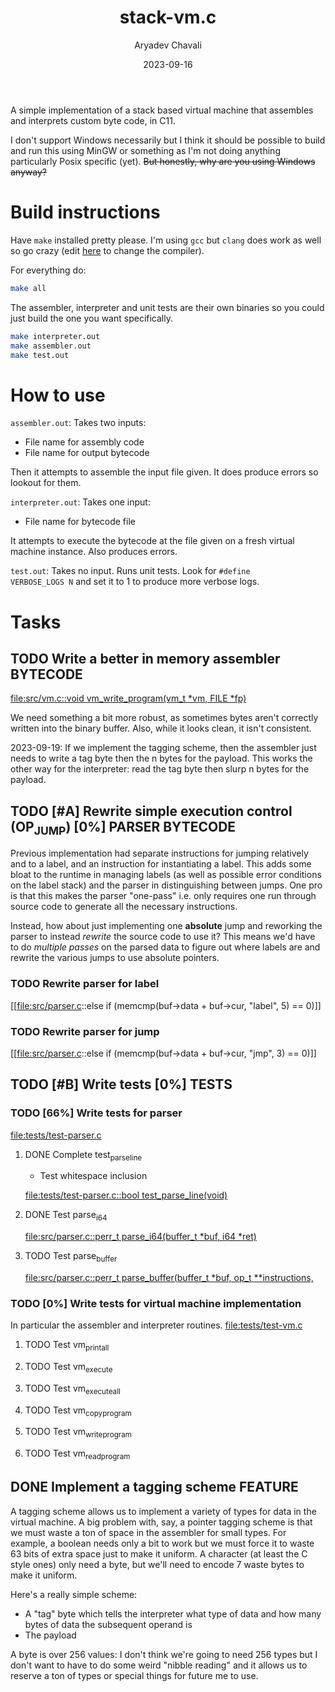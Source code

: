 #+title: stack-vm.c
#+author: Aryadev Chavali
#+description: A simple assembler and interpreter for a stack based bytecode VM
#+date: 2023-09-16

A simple implementation of a stack based virtual machine that
assembles and interprets custom byte code, in C11.

 I don't support Windows necessarily
but I think it should be possible to build and run this using MinGW or
something as I'm not doing anything particularly Posix specific (yet).
+But honestly, why are you using Windows anyway?+

* Build instructions
Have ~make~ installed pretty please.  I'm using ~gcc~ but ~clang~ does
work as well so go crazy (edit [[file:Makefile::CC=gcc][here]] to
change the compiler).

For everything do:
#+begin_src sh
make all
#+end_src

The assembler, interpreter and unit tests are their own binaries so
you could just build the one you want specifically.
#+begin_src sh
make interpreter.out
make assembler.out
make test.out
#+end_src
* How to use
=assembler.out=: Takes two inputs:
+ File name for assembly code
+ File name for output bytecode
Then it attempts to assemble the input file given.  It does produce
errors so lookout for them.

=interpreter.out=: Takes one input:
+ File name for bytecode file
It attempts to execute the bytecode at the file given on a fresh
virtual machine instance.  Also produces errors.

=test.out=: Takes no input.  Runs unit tests.  Look for ~#define
VERBOSE_LOGS N~ and set it to 1 to produce more verbose logs.
* Tasks
** TODO Write a better in memory assembler :BYTECODE:
[[file:src/vm.c::void vm_write_program(vm_t *vm, FILE *fp)]]

We need something a bit more robust, as sometimes bytes aren't
correctly written into the binary buffer.  Also, while it looks clean,
it isn't consistent.

2023-09-19: If we implement the tagging scheme, then the assembler
just needs to write a tag byte then the n bytes for the payload.  This
works the other way for the interpreter: read the tag byte then slurp
n bytes for the payload.
** TODO [#A] Rewrite simple execution control (OP_JUMP) [0%] :PARSER:BYTECODE:
Previous implementation had separate instructions for jumping
relatively and to a label, and an instruction for instantiating a
label.  This adds some bloat to the runtime in managing labels (as
well as possible error conditions on the label stack) and the parser
in distinguishing between jumps.  One pro is that this makes the
parser "one-pass" i.e. only requires one run through source code to
generate all the necessary instructions.

Instead, how about just implementing one *absolute* jump and reworking
the parser to instead /rewrite/ the source code to use it?  This means
we'd have to do /multiple passes/ on the parsed data to figure out
where labels are and rewrite the various jumps to use absolute
pointers.
*** TODO Rewrite parser for label
[[file:src/parser.c::else if (memcmp(buf->data + buf->cur, "label", 5)
== 0)]]
*** TODO Rewrite parser for jump
[[file:src/parser.c::else if (memcmp(buf->data + buf->cur, "jmp", 3)
== 0)]]
** TODO [#B] Write tests [0%] :TESTS:
*** TODO [66%] Write tests for parser
[[file:tests/test-parser.c]]
**** DONE Complete test_parse_line
+ Test whitespace inclusion
[[file:tests/test-parser.c::bool test_parse_line(void)]]
**** DONE Test parse_i64
[[file:src/parser.c::perr_t parse_i64(buffer_t *buf, i64 *ret)]]
**** TODO Test parse_buffer
[[file:src/parser.c::perr_t parse_buffer(buffer_t *buf, op_t **instructions,]]
*** TODO [0%] Write tests for virtual machine implementation
In particular the assembler and interpreter routines.
[[file:tests/test-vm.c]]
**** TODO Test vm_print_all
**** TODO Test vm_execute
**** TODO Test vm_execute_all
**** TODO Test vm_copy_program
**** TODO Test vm_write_program
**** TODO Test vm_read_program
** DONE Implement a tagging scheme :FEATURE:
A tagging scheme allows us to implement a variety of types for data in
the virtual machine.  A big problem with, say, a pointer tagging
scheme is that we must waste a ton of space in the assembler for small
types.  For example, a boolean needs only a bit to work but we must
force it to waste 63 bits of extra space just to make it uniform.  A
character (at least the C style ones) only need a byte, but we'll need
to encode 7 waste bytes to make it uniform.

Here's a really simple scheme:
+ A "tag" byte which tells the interpreter what type of data and how
  many bytes of data the subsequent operand is
+ The payload

A byte is over 256 values: I don't think we're going to need 256 types
but I don't want to have to do some weird "nibble reading" and it
allows us to reserve a ton of types or special things for future me to
use.


